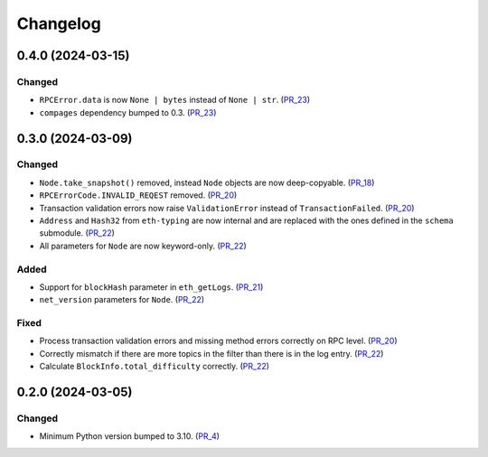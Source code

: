 Changelog
=========

0.4.0 (2024-03-15)
------------------

Changed
^^^^^^^

- ``RPCError.data`` is now ``None | bytes`` instead of ``None | str``. (PR_23_)
- ``compages`` dependency bumped to 0.3. (PR_23_)


.. _PR_23: https://github.com/fjarri/compages/pull/23


0.3.0 (2024-03-09)
------------------

Changed
^^^^^^^

- ``Node.take_snapshot()`` removed, instead ``Node`` objects are now deep-copyable. (PR_18_)
- ``RPCErrorCode.INVALID_REQEST`` removed. (PR_20_)
- Transaction validation errors now raise ``ValidationError`` instead of ``TransactionFailed``. (PR_20_)
- ``Address`` and ``Hash32`` from ``eth-typing`` are now internal and are replaced with the ones defined in the ``schema`` submodule. (PR_22_)
- All parameters for ``Node`` are now keyword-only. (PR_22_)


Added
^^^^^

- Support for ``blockHash`` parameter in ``eth_getLogs``. (PR_21_)
- ``net_version`` parameters for ``Node``. (PR_22_)


Fixed
^^^^^

- Process transaction validation errors and missing method errors correctly on RPC level. (PR_20_)
- Correctly mismatch if there are more topics in the filter than there is in the log entry. (PR_22_)
- Calculate ``BlockInfo.total_difficulty`` correctly. (PR_22_)


.. _PR_18: https://github.com/fjarri/compages/pull/18
.. _PR_20: https://github.com/fjarri/compages/pull/20
.. _PR_21: https://github.com/fjarri/compages/pull/21
.. _PR_22: https://github.com/fjarri/compages/pull/22


0.2.0 (2024-03-05)
------------------

Changed
^^^^^^^

- Minimum Python version bumped to 3.10. (PR_4_)


.. _PR_4: https://github.com/fjarri/compages/pull/4
